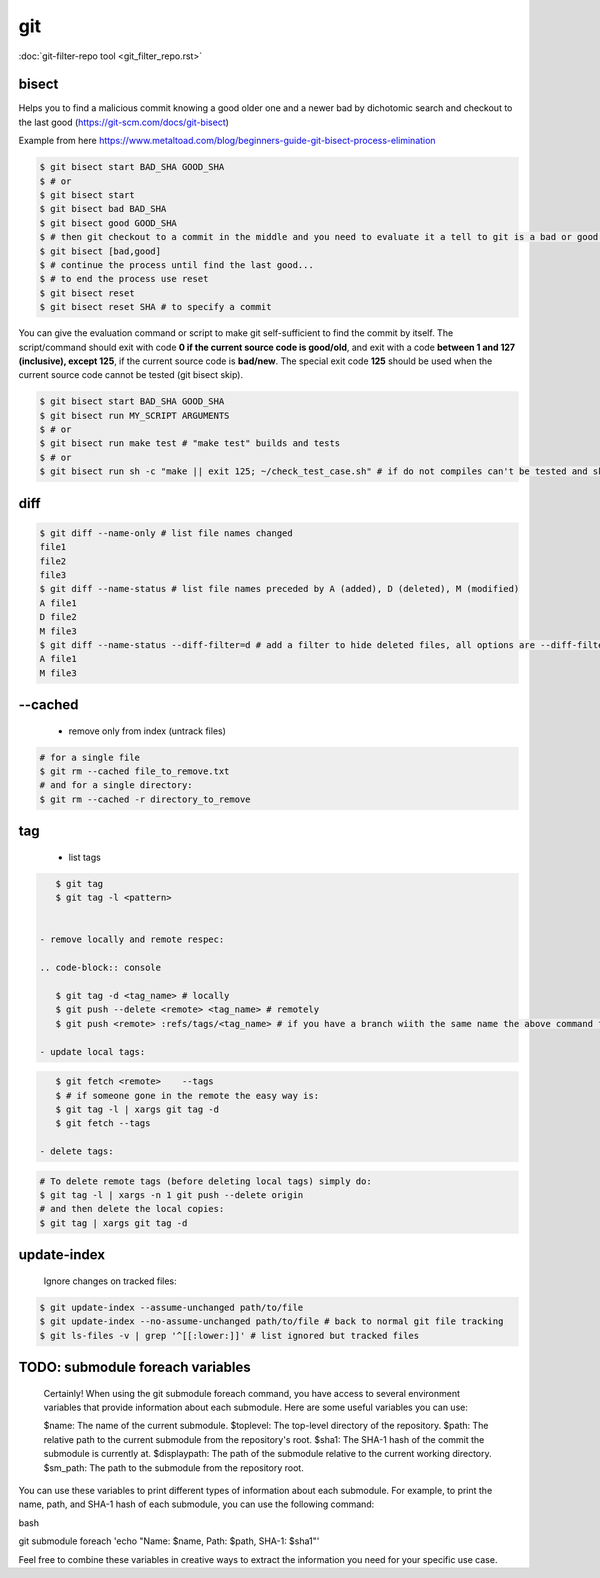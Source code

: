 git
===

:doc:`git-filter-repo tool <git_filter_repo.rst>`

bisect
------

Helps you to find a malicious commit knowing a good older one and a newer bad by dichotomic search and checkout to the
last good (https://git-scm.com/docs/git-bisect)

Example from here https://www.metaltoad.com/blog/beginners-guide-git-bisect-process-elimination

.. code-block:: console

    $ git bisect start BAD_SHA GOOD_SHA
    $ # or
    $ git bisect start
    $ git bisect bad BAD_SHA
    $ git bisect good GOOD_SHA
    $ # then git checkout to a commit in the middle and you need to evaluate it a tell to git is a bad or good one
    $ git bisect [bad,good]
    $ # continue the process until find the last good...
    $ # to end the process use reset
    $ git bisect reset 
    $ git bisect reset SHA # to specify a commit

You can give the evaluation command or script to make git self-sufficient to find the commit by itself. The
script/command should exit with code **0 if the current source code is good/old**, and exit with a code **between 1 and
127 (inclusive), except 125**, if the current source code is **bad/new**.
The special exit code **125** should be used when the current source code cannot be tested (git bisect skip).

.. code-block:: console

    $ git bisect start BAD_SHA GOOD_SHA
    $ git bisect run MY_SCRIPT ARGUMENTS
    $ # or
    $ git bisect run make test # "make test" builds and tests
    $ # or
    $ git bisect run sh -c "make || exit 125; ~/check_test_case.sh" # if do not compiles can't be tested and skip it

diff
----
.. code-block:: console

    $ git diff --name-only # list file names changed
    file1
    file2
    file3
    $ git diff --name-status # list file names preceded by A (added), D (deleted), M (modified) 
    A file1
    D file2
    M file3
    $ git diff --name-status --diff-filter=d # add a filter to hide deleted files, all options are --diff-filter=ACMRTUXBD
    A file1
    M file3

--cached
---------

 - remove only from index (untrack files)

.. code-block:: console

    # for a single file
    $ git rm --cached file_to_remove.txt
    # and for a single directory:
    $ git rm --cached -r directory_to_remove


tag
---

 - list tags

.. code-block:: console

    $ git tag
    $ git tag -l <pattern>


 - remove locally and remote respec:

 .. code-block:: console

    $ git tag -d <tag_name> # locally
    $ git push --delete <remote> <tag_name> # remotely
    $ git push <remote> :refs/tags/<tag_name> # if you have a branch wiith the same name the above command fails

 - update local tags:

.. code-block:: console

    $ git fetch <remote>    --tags
    $ # if someone gone in the remote the easy way is:
    $ git tag -l | xargs git tag -d
    $ git fetch --tags

 - delete tags:

.. code-block:: console

    # To delete remote tags (before deleting local tags) simply do:
    $ git tag -l | xargs -n 1 git push --delete origin
    # and then delete the local copies:
    $ git tag | xargs git tag -d

update-index
--------------

    Ignore changes on tracked files:

.. code-block:: console
    
    $ git update-index --assume-unchanged path/to/file
    $ git update-index --no-assume-unchanged path/to/file # back to normal git file tracking
    $ git ls-files -v | grep '^[[:lower:]]' # list ignored but tracked files




TODO: submodule foreach variables
--------------------------------------------

    Certainly! When using the git submodule foreach command, you have access to several environment variables that provide information about each submodule. Here are some useful variables you can use:

    $name: The name of the current submodule.
    $toplevel: The top-level directory of the repository.
    $path: The relative path to the current submodule from the repository's root.
    $sha1: The SHA-1 hash of the commit the submodule is currently at.
    $displaypath: The path of the submodule relative to the current working directory.
    $sm_path: The path to the submodule from the repository root.

You can use these variables to print different types of information about each submodule. For example, to print the name, path, and SHA-1 hash of each submodule, you can use the following command:

bash

git submodule foreach 'echo "Name: $name, Path: $path, SHA-1: $sha1"'

Feel free to combine these variables in creative ways to extract the information you need for your specific use case.
